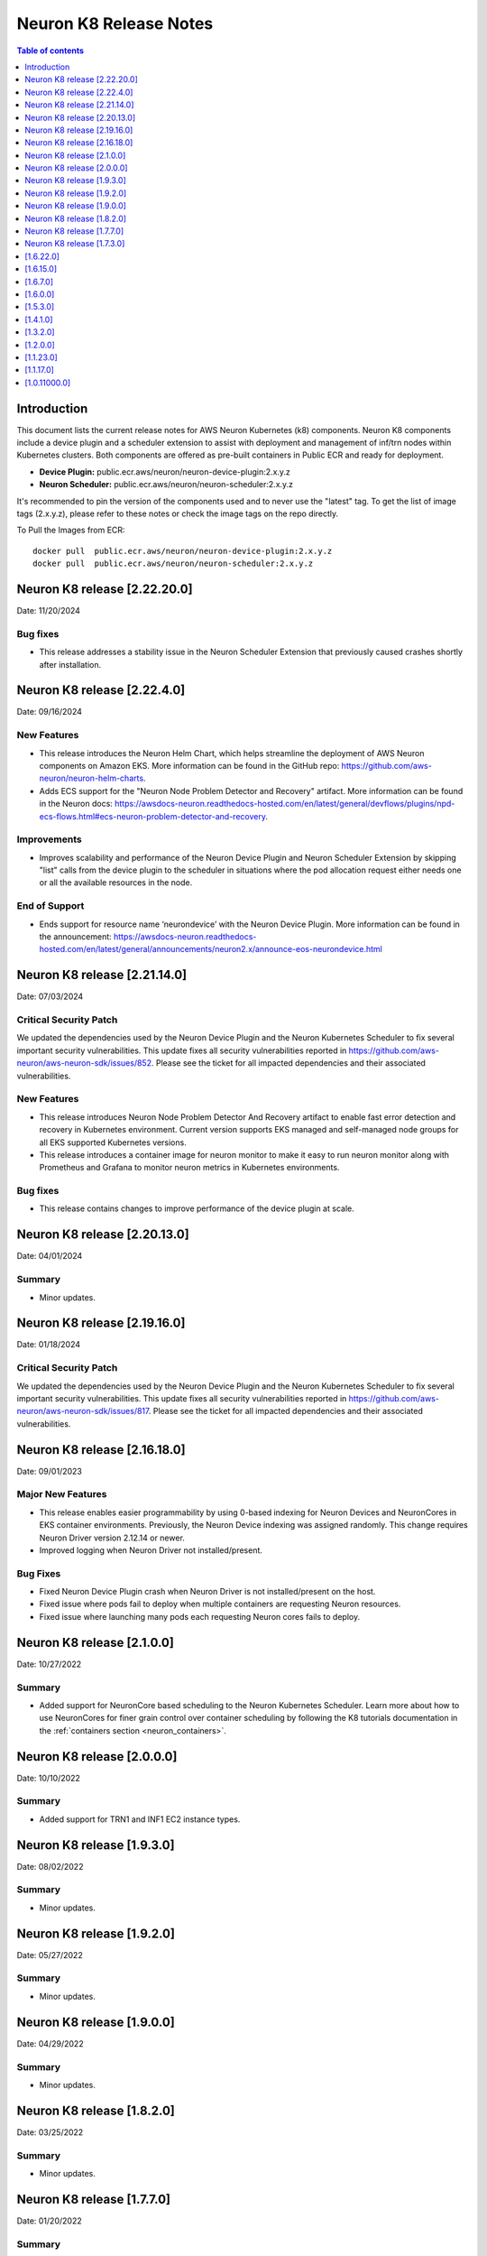 .. _neuron-k8-rn:

Neuron K8 Release Notes
^^^^^^^^^^^^^^^^^^^^^^^

.. contents:: Table of contents
   :local:
   :depth: 1


Introduction
============

This document lists the current release notes for AWS Neuron Kubernetes
(k8) components. Neuron K8 components include a device plugin and a
scheduler extension to assist with deployment and management of inf/trn
nodes within Kubernetes clusters. Both components are offered as
pre-built containers in Public ECR and ready for deployment.

-  **Device Plugin:**
   public.ecr.aws/neuron/neuron-device-plugin:2.x.y.z
-  **Neuron Scheduler:**
   public.ecr.aws/neuron/neuron-scheduler:2.x.y.z

It's recommended to pin the version of the components used and to never
use the "latest" tag. To get the list of image tags (2.x.y.z), please refer to
these notes or check the image tags on the repo directly.


To Pull the Images from ECR:

::

   docker pull  public.ecr.aws/neuron/neuron-device-plugin:2.x.y.z
   docker pull  public.ecr.aws/neuron/neuron-scheduler:2.x.y.z


Neuron K8 release [2.22.20.0]
=============================

Date: 11/20/2024

Bug fixes
---------

- This release addresses a stability issue in the Neuron Scheduler Extension that previously caused crashes shortly after installation.

Neuron K8 release [2.22.4.0]
============================

Date: 09/16/2024

New Features
------------------

- This release introduces the Neuron Helm Chart, which helps streamline the deployment of AWS Neuron components on Amazon EKS.
  More information can be found in the GitHub repo: https://github.com/aws-neuron/neuron-helm-charts.
- Adds ECS support for the "Neuron Node Problem Detector and Recovery" artifact.
  More information can be found in the Neuron docs: https://awsdocs-neuron.readthedocs-hosted.com/en/latest/general/devflows/plugins/npd-ecs-flows.html#ecs-neuron-problem-detector-and-recovery.

Improvements
------------

- Improves scalability and performance of the Neuron Device Plugin and Neuron Scheduler Extension by skipping "list" calls from the device plugin to the scheduler in situations where the pod allocation request either needs one or all the available resources in the node.

End of Support
--------------

- Ends support for resource name ‘neurondevice’ with the Neuron Device Plugin.
  More information can be found in the announcement: https://awsdocs-neuron.readthedocs-hosted.com/en/latest/general/announcements/neuron2.x/announce-eos-neurondevice.html

Neuron K8 release [2.21.14.0]
=============================

Date: 07/03/2024

Critical Security Patch
-----------------------

We updated the dependencies used by the Neuron Device Plugin and the Neuron Kubernetes Scheduler to fix several important
security vulnerabilities.
This update fixes all security vulnerabilities reported in https://github.com/aws-neuron/aws-neuron-sdk/issues/852.
Please see the ticket for all impacted dependencies and their associated vulnerabilities.

New Features
------------------

- This release introduces Neuron Node Problem Detector And Recovery artifact to enable fast error detection and recovery in Kubernetes environment. Current version supports EKS managed and self-managed node groups for all EKS supported Kubernetes versions.
- This release introduces a container image for neuron monitor to make it easy to run neuron monitor along with Prometheus and Grafana to monitor neuron metrics in Kubernetes environments.

Bug fixes
------------------

- This release contains changes to improve performance of the device plugin at scale.


Neuron K8 release [2.20.13.0]
=============================

Date: 04/01/2024

Summary
-------

- Minor updates.


Neuron K8 release [2.19.16.0]
=============================

Date: 01/18/2024

Critical Security Patch
---------

We updated the dependencies used by the Neuron Device Plugin and the Neuron Kubernetes Scheduler to fix several important
security vulnerabilities.
This update fixes all security vulnerabilities reported in https://github.com/aws-neuron/aws-neuron-sdk/issues/817.
Please see the ticket for all impacted dependencies and their associated vulnerabilities.


Neuron K8 release [2.16.18.0]
=============================

Date: 09/01/2023

Major New Features
------------------

- This release enables easier programmability by using 0-based indexing for Neuron Devices and NeuronCores in EKS container environments.
  Previously, the Neuron Device indexing was assigned randomly. This change requires Neuron Driver version 2.12.14 or newer.
- Improved logging when Neuron Driver not installed/present.

Bug Fixes
---------

- Fixed Neuron Device Plugin crash when Neuron Driver is not installed/present on the host.
- Fixed issue where pods fail to deploy when multiple containers are requesting Neuron resources.
- Fixed issue where launching many pods each requesting Neuron cores fails to deploy.


Neuron K8 release [2.1.0.0]
===========================

Date: 10/27/2022

Summary
-------

- Added support for NeuronCore based scheduling to the Neuron Kubernetes Scheduler.  Learn more about how to use NeuronCores for finer grain control over container scheduling by following the K8 tutorials documentation in the :ref:`containers section <neuron_containers>`.


Neuron K8 release [2.0.0.0]
===========================

Date: 10/10/2022

Summary
-------

- Added support for TRN1 and INF1 EC2 instance types.


Neuron K8 release [1.9.3.0]
===========================

Date: 08/02/2022

Summary
-------

- Minor updates.


Neuron K8 release [1.9.2.0]
===========================

Date: 05/27/2022

Summary
-------

- Minor updates.


Neuron K8 release [1.9.0.0]
===========================

Date: 04/29/2022

Summary
-------

- Minor updates.


Neuron K8 release [1.8.2.0]
===========================

Date: 03/25/2022

Summary
-------

- Minor updates.


Neuron K8 release [1.7.7.0]
===========================

Date: 01/20/2022

Summary
-------

Minor updates

Neuron K8 release [1.7.3.0]
===========================

Date: 10/27/2021

Summary
-------

Minor updates


[1.6.22.0]
==========

Date: 08/30/2021

Summary
-------

Minor updates.


.. _1615:

[1.6.15.0]
==========

Date: 08/06/2021

Summary
-------

Minor updates.



.. _1670:

[1.6.7.0]
=========

Date: 07/26/2021

Summary
-------

Minor internal enhancements.

.. _1600:

[1.6.0.0]
=========

Date: 07/02/2021

Summary
-------

Minor internal enhancements.

.. _1530:

[1.5.3.0]
=========

Date: 05/01/2021

Summary
-------

Minor internal enhancements.


.. _1410:

[1.4.1.0]
=========

Date: 01/30/2021

Summary
-------

Minor internal enhancements.


.. _1320:

[1.3.2.0]
=========

Date: 12/23/2020

Summary
-------

Minor internal enhancements.

.. _1200:

[1.2.0.0]
=========

Date: 11/17/2020

Summary
-------

Minor internal enhancements.

.. _11230:

[1.1.23.0]
==========

Date: 10/22/2020

.. _summary-1:

Summary
-------

Support added for use with Neuron Runtime 1.1. More details in the
Neuron Runtime release notes at :ref:`neuron-runtime-release-notes`.


.. _11170:

[1.1.17.0]
==========

Date: 09/22/2020

Summary
-------

Minor internal enhancements.

.. _10110000:

[1.0.11000.0]
=============

Date: 08/08/2020

.. _summary-1:

Summary
-------

First release of the Neuron K8 Scheduler extension.

Major New Features
------------------

-  New scheduler extension is provided to ensure that kubelet is
   scheduling pods on inf1 with contiguous device ids. Additional
   details about the new scheduler are provided :ref:`neuron-k8-scheduler-ext`.
   including instructions on how to apply it.

   -  NOTE: The scheduler is only required when using inf1.6xlarge
      and/or inf1.24xlarge

-  With this release the device plugin now requires RBAC permission
   changes to get/patch NODE/POD objects. Please apply the
   :github:`k8s-neuron-device-plugin-rbac.yml </src/k8/k8s-neuron-device-plugin-rbac.yml>`
   before using the new device plugin.

Resolved Issues
---------------

-  Scheduler is intended to address
   https://github.com/aws/aws-neuron-sdk/issues/110
